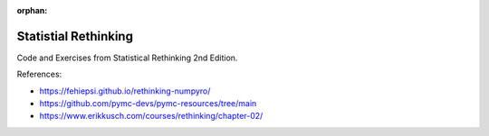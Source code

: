 :orphan:

######################
Statistial Rethinking
######################

.. image:: https://img.shields.io/badge/python-3.9+-blue.svg
  :target: https://www.python.org/downloads/

.. image:: https://img.shields.io/github/license/ludaavics/rethinking

.. image:: https://img.shields.io/badge/code%20style-black-000000.svg
   :target: https://github.com/psf/black

Code and Exercises from Statistical Rethinking 2nd Edition.

References:

- https://fehiepsi.github.io/rethinking-numpyro/
- https://github.com/pymc-devs/pymc-resources/tree/main
- https://www.erikkusch.com/courses/rethinking/chapter-02/
